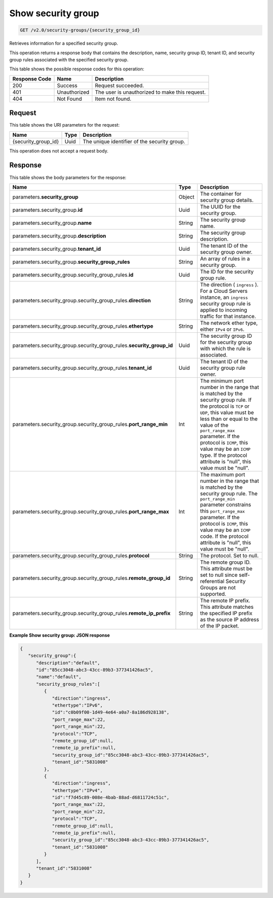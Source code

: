 
.. THIS OUTPUT IS GENERATED FROM THE WADL. DO NOT EDIT.

..  _get-show-security-group-v2.0-security-groups-security-group-ids:

Show security group
^^^^^^^^^^^^^^^^^^^^^^^^^^^^^^^^^^^^^^^^^^^^^^^^^^^^^^^^^^^^^^^^^^^^^^^^^^^^^^^^

.. code::

    GET /v2.0/security-groups/{security_group_id}

Retrieves information for a specified security group.

This operation returns a response body that contains the description, name, security group ID, tenant ID, and security group rules associated with the specified security group.



This table shows the possible response codes for this operation:


+--------------------------+-------------------------+-------------------------+
|Response Code             |Name                     |Description              |
+==========================+=========================+=========================+
|200                       |Success                  |Request succeeded.       |
+--------------------------+-------------------------+-------------------------+
|401                       |Unauthorized             |The user is unauthorized |
|                          |                         |to make this request.    |
+--------------------------+-------------------------+-------------------------+
|404                       |Not Found                |Item not found.          |
+--------------------------+-------------------------+-------------------------+


Request
""""""""""""""""




This table shows the URI parameters for the request:

+--------------------------+-------------------------+-------------------------+
|Name                      |Type                     |Description              |
+==========================+=========================+=========================+
|{security_group_id}       |Uuid                     |The unique identifier of |
|                          |                         |the security group.      |
+--------------------------+-------------------------+-------------------------+





This operation does not accept a request body.




Response
""""""""""""""""





This table shows the body parameters for the response:

+--------------------------------------------------+-------+--------------------+
|Name                                              |Type   |Description         |
+==================================================+=======+====================+
|parameters.\ **security_group**                   |Object |The container for   |
|                                                  |       |security group      |
|                                                  |       |details.            |
+--------------------------------------------------+-------+--------------------+
|parameters.security_group.\ **id**                |Uuid   |The UUID for the    |
|                                                  |       |security group.     |
+--------------------------------------------------+-------+--------------------+
|parameters.security_group.\ **name**              |String |The security group  |
|                                                  |       |name.               |
+--------------------------------------------------+-------+--------------------+
|parameters.security_group.\ **description**       |String |The security group  |
|                                                  |       |description.        |
+--------------------------------------------------+-------+--------------------+
|parameters.security_group.\ **tenant_id**         |Uuid   |The tenant ID of    |
|                                                  |       |the security group  |
|                                                  |       |owner.              |
+--------------------------------------------------+-------+--------------------+
|parameters.security_group.\                       |String |An array of rules   |
|**security_group_rules**                          |       |in a security group.|
+--------------------------------------------------+-------+--------------------+
|parameters.security_group.security_group_rules.\  |Uuid   |The ID for the      |
|**id**                                            |       |security group rule.|
+--------------------------------------------------+-------+--------------------+
|parameters.security_group.security_group_rules.\  |String |The direction (     |
|**direction**                                     |       |``ingress`` ). For  |
|                                                  |       |a Cloud Servers     |
|                                                  |       |instance, an        |
|                                                  |       |``ingress``         |
|                                                  |       |security group rule |
|                                                  |       |is applied to       |
|                                                  |       |incoming traffic    |
|                                                  |       |for that instance.  |
+--------------------------------------------------+-------+--------------------+
|parameters.security_group.security_group_rules.\  |String |The network ether   |
|**ethertype**                                     |       |type, either        |
|                                                  |       |``IPv4`` or         |
|                                                  |       |``IPv6``.           |
+--------------------------------------------------+-------+--------------------+
|parameters.security_group.security_group_rules.\  |Uuid   |The security group  |
|**security_group_id**                             |       |ID for the security |
|                                                  |       |group with which    |
|                                                  |       |the rule is         |
|                                                  |       |associated.         |
+--------------------------------------------------+-------+--------------------+
|parameters.security_group.security_group_rules.\  |Uuid   |The tenant ID of    |
|**tenant_id**                                     |       |the security group  |
|                                                  |       |rule owner.         |
+--------------------------------------------------+-------+--------------------+
|parameters.security_group.security_group_rules.\  |Int    |The minimum port    |
|**port_range_min**                                |       |number in the range |
|                                                  |       |that is matched by  |
|                                                  |       |the security group  |
|                                                  |       |rule. If the        |
|                                                  |       |protocol is ``TCP`` |
|                                                  |       |or ``UDP``, this    |
|                                                  |       |value must be less  |
|                                                  |       |than or equal to    |
|                                                  |       |the value of the    |
|                                                  |       |``port_range_max``  |
|                                                  |       |parameter. If the   |
|                                                  |       |protocol is         |
|                                                  |       |``ICMP``, this      |
|                                                  |       |value may be an     |
|                                                  |       |``ICMP`` type. If   |
|                                                  |       |the protocol        |
|                                                  |       |attribute is        |
|                                                  |       |"null", this value  |
|                                                  |       |must be "null".     |
+--------------------------------------------------+-------+--------------------+
|parameters.security_group.security_group_rules.\  |Int    |The maximum port    |
|**port_range_max**                                |       |number in the range |
|                                                  |       |that is matched by  |
|                                                  |       |the security group  |
|                                                  |       |rule. The           |
|                                                  |       |``port_range_min``  |
|                                                  |       |parameter           |
|                                                  |       |constrains this     |
|                                                  |       |``port_range_max``  |
|                                                  |       |parameter. If the   |
|                                                  |       |protocol is         |
|                                                  |       |``ICMP``, this      |
|                                                  |       |value may be an     |
|                                                  |       |``ICMP`` code. If   |
|                                                  |       |the protocol        |
|                                                  |       |attribute is        |
|                                                  |       |"null", this value  |
|                                                  |       |must be "null".     |
+--------------------------------------------------+-------+--------------------+
|parameters.security_group.security_group_rules.\  |String |The protocol. Set   |
|**protocol**                                      |       |to null.            |
+--------------------------------------------------+-------+--------------------+
|parameters.security_group.security_group_rules.\  |String |The remote group    |
|**remote_group_id**                               |       |ID. This attribute  |
|                                                  |       |must be set to null |
|                                                  |       |since self-         |
|                                                  |       |referential         |
|                                                  |       |Security Groups are |
|                                                  |       |not supported.      |
+--------------------------------------------------+-------+--------------------+
|parameters.security_group.security_group_rules.\  |String |The remote IP       |
|**remote_ip_prefix**                              |       |prefix. This        |
|                                                  |       |attribute matches   |
|                                                  |       |the specified IP    |
|                                                  |       |prefix as the       |
|                                                  |       |source IP address   |
|                                                  |       |of the IP packet.   |
+--------------------------------------------------+-------+--------------------+







**Example Show security group: JSON response**


.. code::

   {
      "security_group":{
         "description":"default",
         "id":"85cc3048-abc3-43cc-89b3-377341426ac5",
         "name":"default",
         "security_group_rules":[
            {
               "direction":"ingress",
               "ethertype":"IPv6",
               "id":"c0b09f00-1d49-4e64-a0a7-8a186d928138",
               "port_range_max":22,
               "port_range_min":22,
               "protocol":"TCP",
               "remote_group_id":null,
               "remote_ip_prefix":null,
               "security_group_id":"85cc3048-abc3-43cc-89b3-377341426ac5",
               "tenant_id":"5831008"
            },
            {
               "direction":"ingress",
               "ethertype":"IPv4",
               "id":"f7d45c89-008e-4bab-88ad-d6811724c51c",
               "port_range_max":22,
               "port_range_min":22,
               "protocol":"TCP",
               "remote_group_id":null,
               "remote_ip_prefix":null,
               "security_group_id":"85cc3048-abc3-43cc-89b3-377341426ac5",
               "tenant_id":"5831008"
            }
         ],
         "tenant_id":"5831008"
      }
   }




